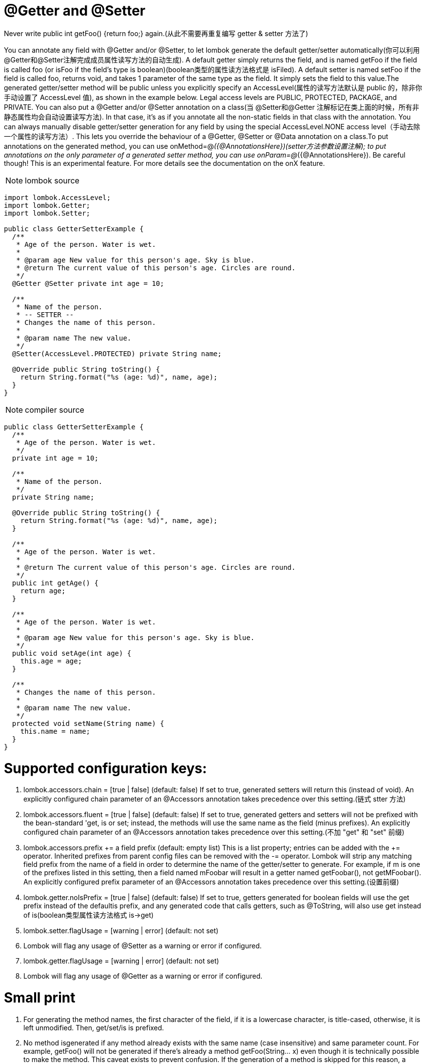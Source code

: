 = @Getter and @Setter

[red]#Never write public int getFoo() {return foo;} again.(从此不需要再重复编写 getter & setter 方法了)#

You can annotate any field with @Getter and/or @Setter, to let lombok generate the default
getter/setter automatically([red]#你可以利用@Getter和@Setter注解完成成员属性读写方法的自动生成#).
A default getter simply returns the field, and is named getFoo if the field
is called foo (or isFoo if the field's type is boolean)([red]#boolean类型的属性读方法格式是 isFiled#). A default setter is named setFoo
if the field is called foo, returns void, and takes 1 parameter of the same type as the field.
It simply sets the field to this value.The generated getter/setter method will be public unless you
explicitly specify an AccessLevel([red]#属性的读写方法默认是 public 的，除非你手动设置了 AccessLevel 值#),
as shown in the example below. Legal access levels are PUBLIC, PROTECTED, PACKAGE, and PRIVATE.
You can also put a @Getter and/or @Setter annotation on a class(当 @Setter和@Getter 注解标记在类上面的时候，所有非静态属性均会自动设置读写方法).
In that case, it's as if you annotate all the non-static fields in that class with the annotation.
You can always manually disable getter/setter generation for any field by using the special
AccessLevel.NONE access level（[red]#手动去除一个属性的读写方法#）. This lets you override the behaviour of a @Getter, @Setter or @Data annotation
on a class.To put annotations on the generated method, you can use onMethod=@__({@AnnotationsHere})([red]#setter方法参数设置注解#);
to put annotations on the only parameter of a generated setter method, you can use onParam=@__({@AnnotationsHere}).
Be careful though! This is an experimental feature. For more details see the documentation on the onX feature.

NOTE: lombok source
----
import lombok.AccessLevel;
import lombok.Getter;
import lombok.Setter;

public class GetterSetterExample {
  /**
   * Age of the person. Water is wet.
   *
   * @param age New value for this person's age. Sky is blue.
   * @return The current value of this person's age. Circles are round.
   */
  @Getter @Setter private int age = 10;

  /**
   * Name of the person.
   * -- SETTER --
   * Changes the name of this person.
   *
   * @param name The new value.
   */
  @Setter(AccessLevel.PROTECTED) private String name;

  @Override public String toString() {
    return String.format("%s (age: %d)", name, age);
  }
}

----

NOTE: compiler source
----

public class GetterSetterExample {
  /**
   * Age of the person. Water is wet.
   */
  private int age = 10;

  /**
   * Name of the person.
   */
  private String name;

  @Override public String toString() {
    return String.format("%s (age: %d)", name, age);
  }

  /**
   * Age of the person. Water is wet.
   *
   * @return The current value of this person's age. Circles are round.
   */
  public int getAge() {
    return age;
  }

  /**
   * Age of the person. Water is wet.
   *
   * @param age New value for this person's age. Sky is blue.
   */
  public void setAge(int age) {
    this.age = age;
  }

  /**
   * Changes the name of this person.
   *
   * @param name The new value.
   */
  protected void setName(String name) {
    this.name = name;
  }
}
----

= Supported configuration keys:
1. lombok.accessors.chain = [true | false] (default: false)
If set to true, generated setters will return this (instead of void). An explicitly configured chain parameter of an @Accessors annotation takes precedence over this setting.([red]#链式 stter 方法#)
2. lombok.accessors.fluent = [true | false] (default: false)
If set to true, generated getters and setters will not be prefixed with the bean-standard 'get, is or set; instead, the methods will use the same name as the field (minus prefixes). An explicitly configured chain parameter of an @Accessors annotation takes precedence over this setting.([red]#不加 "get" 和 "set" 前缀#)
3. lombok.accessors.prefix += a field prefix (default: empty list)
This is a list property; entries can be added with the += operator. Inherited prefixes from parent config files can be removed with the -= operator. Lombok will strip any matching field prefix from the name of a field in order to determine the name of the getter/setter to generate. For example, if m is one of the prefixes listed in this setting, then a field named mFoobar will result in a getter named getFoobar(), not getMFoobar(). An explicitly configured prefix parameter of an @Accessors annotation takes precedence over this setting.([red]#设置前缀#)
4. lombok.getter.noIsPrefix = [true | false] (default: false)
If set to true, getters generated for boolean fields will use the get prefix instead of the defaultis prefix, and any generated code that calls getters, such as @ToString, will also use get instead of is([red]#boolean类型属性读方法格式 is->get#)
5. lombok.setter.flagUsage = [warning | error] (default: not set)
6. Lombok will flag any usage of @Setter as a warning or error if configured.
7. lombok.getter.flagUsage = [warning | error] (default: not set)
8. Lombok will flag any usage of @Getter as a warning or error if configured.

= Small print
1. For generating the method names, the first character of the field, if it is a lowercase character, is title-cased, otherwise, it is left unmodified. Then, get/set/is is prefixed.
2. No method isgenerated if any method already exists with the same name (case insensitive) and same parameter count. For example, getFoo() will not be generated if there's already a method getFoo(String... x) even though it is technically possible to make the method. This caveat exists to prevent confusion. If the generation of a method is skipped for this reason, a warning is emitted instead. Varargs count as 0 to N parameters. You can mark any method with @lombok.experimental.Tolerate to hide them from lombok.
3. For boolean fields that start with is immediately followed by a title-case letter, nothing is prefixed to generate the getter name.
4. Any variation on boolean will not result in using the is prefix instead of the get prefix; for example, returning java.lang.Boolean results in a get prefix, not an is prefix.
5. Any annotations named @NonNull (case insensitive) on the field are interpreted as: This field must not ever hold null. Therefore, these annotations result in an explicit null check in the generated setter. Also, these annotations (as well as any annotation named @Nullable or @CheckForNull) are copied to setter parameter and getter method.
6. You can annotate a class with a @Getter or @Setter annotation. Doing so is equivalent to annotating all non-static fields in that class with that annotation. @Getter/@Setter annotations on fields take precedence over the ones on classes.
7. Using the [red]#AccessLevel.NONE access level simply generates nothing#. It's useful only in combination with @Data or a class-wide @Getter or @Setter.
8. @Getter can also be used on enums. @Setter can't, not for a technical reason, but for a pragmatic one: Setters on enums are an extremely bad idea.